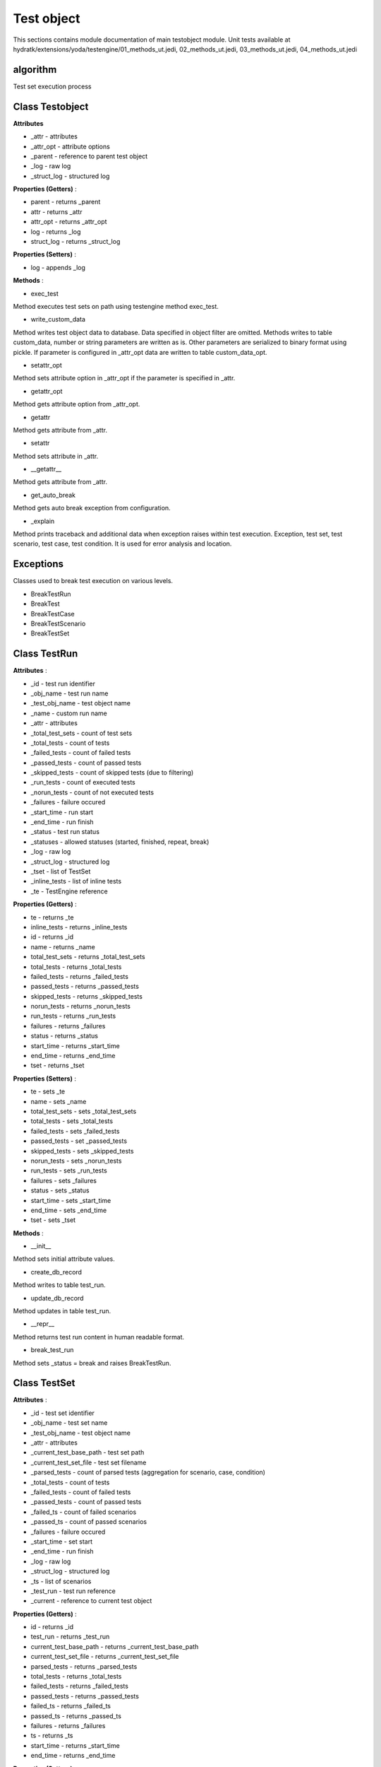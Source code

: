 .. _module_ext_yoda_testobject:

Test object
===========

This sections contains module documentation of main testobject module.
Unit tests available at hydratk/extensions/yoda/testengine/01_methods_ut.jedi, 02_methods_ut.jedi, 03_methods_ut.jedi, 04_methods_ut.jedi

algorithm
^^^^^^^^^

Test set execution process

 .. graphviz::
   
   digraph G {
      graph [rank=TB,splines=ortho,ranksep="0.50",nodesep="0.70",bgcolor="transparent"]
      
      start [shape=circle,fillcolor=gray]
      end [shape=doublecircle]
      proc_set [shape=box, style=rounded, label="Process test scenarios in loop"]
      scen_finish [shape=diamond, label="Is processing finished ?"]
      create_scen [shape=box, style=rounded, label="Create test scenario in DB"]
      run_scen [shape=box, style=rounded, label="Run test scenario"]
      update_scen [shape=box, style=rounded, label="Update test scenario in DB"]
      proc_scen [shape=box, style=rounded, label="Process test cases in loop"]
      case_finish [shape=diamond, label="Is processing finished ?"]
      create_case [shape=box, style=rounded, label="Create test case in DB"]
      run_case [shape=box, style=rounded, label="Run test case"]
      update_case [shape=box, style=rounded, label="Update test case in DB"] 
      proc_case [shape=box, style=rounded, label="Process test cases in loop"]
      cond_finish [shape=diamond, label="Is processing finished ?"]
      create_cond [shape=box, style=rounded, label="Create test condition in DB"]
      run_cond [shape=box, style=rounded, label="Run test condition"]
      update_cond [shape=box, style=rounded, label="Update test condition in DB"]            

      start -> proc_set -> scen_finish
      scen_finish -> end[constraint=true]
      scen_finish -> create_scen[constraint=false] 
      create_scen -> run_scen -> update_scen -> proc_set
      
      run_scen -> proc_scen -> case_finish
      case_finish -> run_scen[constraint=true]
      case_finish -> create_case[constraint=false]
      create_case -> run_case -> update_case -> proc_scen
      
      run_case -> proc_case -> cond_finish
      cond_finish -> run_case[constraint=true]
      cond_finish -> create_cond[constraint=false]
      create_cond -> run_cond -> update_cond -> proc_case      

   }

Class Testobject
^^^^^^^^^^^^^^^^

**Attributes**

* _attr - attributes
* _attr_opt - attribute options
* _parent - reference to parent test object
* _log - raw log
* _struct_log - structured log

**Properties (Getters)** :

* parent - returns _parent
* attr - returns _attr
* attr_opt - returns _attr_opt
* log - returns _log
* struct_log - returns _struct_log

**Properties (Setters)** :

* log - appends _log

**Methods** :

* exec_test

Method executes test sets on path using testengine method exec_test.

* write_custom_data

Method writes test object data to database. Data specified in object filter are omitted. Methods writes to table custom_data, number or string parameters
are written as is. Other parameters are serialized to binary format using pickle. If parameter is configured in _attr_opt data are written to 
table custom_data_opt.

* setattr_opt

Method sets attribute option in _attr_opt if the parameter is specified in _attr.

* getattr_opt

Method gets attribute option from _attr_opt.

* getattr

Method gets attribute from _attr.

* setattr

Method sets attribute in _attr.

* __getattr__

Method gets attribute from _attr.

* get_auto_break

Method gets auto break exception from configuration.

* _explain

Method prints traceback and additional data when exception raises within test execution. 
Exception, test set, test scenario, test case, test condition. It is used for error analysis and location.

Exceptions
^^^^^^^^^^

Classes used to break test execution on various levels.

* BreakTestRun
* BreakTest
* BreakTestCase
* BreakTestScenario
* BreakTestSet

Class TestRun
^^^^^^^^^^^^^

**Attributes** :

* _id - test run identifier
* _obj_name - test run name
* _test_obj_name - test object name  
* _name - custom run name
* _attr - attributes
* _total_test_sets - count of test sets
* _total_tests - count of tests
* _failed_tests - count of failed tests
* _passed_tests - count of passed tests
* _skipped_tests - count of skipped tests (due to filtering)
* _run_tests - count of executed tests
* _norun_tests - count of not executed tests
* _failures - failure occured
* _start_time - run start
* _end_time - run finish
* _status - test run status
* _statuses - allowed statuses (started, finished, repeat, break)
* _log - raw log
* _struct_log - structured log
* _tset - list of TestSet
* _inline_tests - list of inline tests
* _te - TestEngine reference

**Properties (Getters)** :

* te - returns _te
* inline_tests - returns _inline_tests
* id - returns _id
* name - returns _name
* total_test_sets - returns _total_test_sets
* total_tests - returns _total_tests
* failed_tests - returns _failed_tests
* passed_tests - returns _passed_tests
* skipped_tests - returns _skipped_tests
* norun_tests - returns _norun_tests
* run_tests - returns _run_tests
* failures - returns _failures
* status - returns _status
* start_time - returns _start_time
* end_time - returns _end_time
* tset - returns _tset

**Properties (Setters)** :

* te - sets _te
* name - sets _name
* total_test_sets - sets _total_test_sets
* total_tests - sets _total_tests
* failed_tests - sets _failed_tests
* passed_tests - set _passed_tests
* skipped_tests - sets _skipped_tests
* norun_tests - sets _norun_tests
* run_tests - sets _run_tests
* failures - sets _failures
* status - sets _status
* start_time - sets _start_time
* end_time - sets _end_time
* tset - sets _tset

**Methods** :

* __init__

Method sets initial attribute values.

* create_db_record

Method writes to table test_run.

* update_db_record

Method updates in table test_run.

* __repr__

Method returns test run content in human readable format.

* break_test_run

Method sets _status = break and raises BreakTestRun.

Class TestSet
^^^^^^^^^^^^^

**Attributes** :

* _id - test set identifier
* _obj_name - test set name
* _test_obj_name - test object name
* _attr - attributes
* _current_test_base_path - test set path
* _current_test_set_file - test set filename
* _parsed_tests - count of parsed tests (aggregation for scenario, case, condition)
* _total_tests - count of tests
* _failed_tests - count of failed tests
* _passed_tests - count of passed tests
* _failed_ts - count of failed scenarios
* _passed_ts - count of passed scenarios
* _failures - failure occured
* _start_time - set start
* _end_time - run finish
* _log - raw log
* _struct_log - structured log
* _ts - list of scenarios         
* _test_run - test run reference
* _current - reference to current test object

**Properties (Getters)** :

* id - returns _id
* test_run - returns _test_run
* current_test_base_path - returns _current_test_base_path
* current_test_set_file - returns _current_test_set_file
* parsed_tests - returns _parsed_tests
* total_tests - returns _total_tests
* failed_tests - returns _failed_tests
* passed_tests - returns _passed_tests
* failed_ts - returns _failed_ts
* passed_ts - returns _passed_ts
* failures - returns _failures
* ts - returns _ts
* start_time - returns _start_time
* end_time - returns _end_time

**Properties (Setters)** :

* test_run - sets _test_run
* current_test_base_path - sets _current_test_base_path
* current_test_set_file - sets _current_test_set_file
* parsed_tests - sets _parsed_tests
* total_tests - sets _total_tests
* failed_tests - sets _failed_tests
* passed_tests - sets _passed_tests
* failed_ts - sets _failed_ts
* passed_ts - sets _passed_ts
* failures - sets _failures
* ts - sets _ts
* start_time - sets _start_time
* end_time - sets _end_time

**Methods** :

* __init__

Method sets initial attribute values.

* create_db_record

Method writes to table test_set.

* update_db_record

Method updates in table test_set.

* __repr__

Method returns test set content in human readable format.

* append_ts

Method adds TestScenario to _ts.

* reset_data

Method resets some attribute values.

* run

Method goes through test scenarios and checks if the scenario is not omitted by filter. If yes scenario is skipped.
It creates scenario record in database and runs scenario. Then it waits for completion (scenario can be repeated) and updates record in database.
Exceptions BreakTestRun, BreakTestSet stop whole test set execution, exception BreakTestScenario stops just current scenario.

* break_test_set

Method sets _status = break and raises BreakTestSet.

Class TestScenario
^^^^^^^^^^^^^^^^^^

**Attributes** :

* _id - test scenario identifier
* _obj_name - test scenario name
* _test_obj_name - test object name    
* _num - scenario order
* _attr - attributes
* _tca - list of cases
* _resolution - scenario resolution
* _status - scenario status  
* _statuses - allowed statuses (started, finished, repeat, break)
* _action - scenario action
* _prereq_passed - pre-requirements processing passed
* _postreq_passed - post-requirements processing passed
* _events_passed - events processing passed
* _failures - failure occured 
* _total_tests - count of tests
* _failed_tests - count of failed tests
* _passed_tests - count of passed tests
* _start_time - scenario start
* _end_time - scenario finish
* _parent - reference to parent test object
* _current - reference to current test object
* _log - raw log
* _struct_log - structured log

**Properties (Getters)** :

* obj_id - returns _id
* id - returns _attr[id]
* num - returns _num
* tca - returns _tca
* resolution - returns _resolution
* status - returns _status
* prereq_passed - returns _prereq_passed
* postreq_passed - returns _postreq_passed
* events_passed - returns _events_passed
* failures - returns _failures
* action - returns _action
* total_tests - returns _total_tests
* passed_tests - returns _passed_tests
* failed_tests - returns _failed_tests
* start_time - returns _start_time
* end_time - returns _end_time

**Properties (Setters)** :

* resolution - sets resolution
* status - set _status
* prereq_passed - sets _prereq_passed
* postreq_passed - sets _postreq_passed
* events_passed - sets _events_passed
* failures - sets _failures
* action - sets _action
* total_tests - sets _total_tests
* passed_tests - sets _passed_tests
* failed_tests - sets _failed_tests
* start_time - sets _start_time
* end_time - sets _end_time

**Methods** :

* __init__

Methods sets initial attribute values.

* create_db_record

Method writes to table test_scenario.

* update_db_record

Method updates in table test_scenario.

* run

Method runs test scenario. If exception occurs (BreakTestRun, BreakTestSet, BreakTestScenario) the scenario is stopped. 
If scenario contains pre-requirements, method fires event yoda_before_exec_ts_prereq and the code executed or just syntactically
validated (simulation mode). If scenario contains before_start event the method fires event yoda_events_before_start_ts and executes or checks event code.

Method goes through test cases and checks if the case is not omitted by filter. If yes case is skipped.
It creates case record in database and runs case. Then it waits for completion (case can be repeated) and updates record in database.

If scenario contains after_finish event the method fires event yoda_events_after_finish_ts and executes or checks event code.
If scenario contains post-requirements, method fires event yoda_before_exec_ts_postreq and executes or checks the code.

* break_test_scenario

Method sets _status = break and raises BreakTestScenario.

* break_test_set

Method sets _status = break and breaks parent TestSet.

* break_test_run

Method sets _status = break and breaks TestEngine.

Class TestCase
^^^^^^^^^^^^^^

**Attributes** :

* _id - test case identifier
* _obj_name - test case name
* _test_obj_name - test object name    
* _num - case order
* _attr - attributes
* _resolution - case resolution
* _status - case status  
* _statuses - allowed statuses (started, finished, repeat, break)
* _tco - list of conditions
* _action - scenario action
* _failures - failure occurred 
* _total_tests - count of tests
* _failed_tests - count of failed tests
* _passed_tests - count of passed tests
* _passed_tco - count of passed conditions
* _failed_tco - count of failed conditions
* _parent - reference to parent test object
* _current - reference to current test object
* _start_time - case start
* _end_time - case finish
* _events_passed - events execution passed
* _log - raw log
* _struct_log - structured log

**Properties (Getters)** :

* obj_id - returns _id
* id - returns _attr[id]
* num - returns _num
* tco - returns _tco
* resolution - returns _resolution
* status - returns _status
* failures - returns _failures
* tco_failures - returns _tco_failures
* action - returns _action
* total_tests - returns _total_tests
* passed_tests - returns _passed_tests
* failed_tests - returns _failed_tests
* failed_tco - returns _failed_tco
* passed_tco - returns _passed_tco
* start_time - returns _start_time
* end_time - returns _end_time
* events_passed - returns _events_passed

**Properties (Setters)** :

* resolution - sets resolution
* status - set _status
* failures - sets _failures
* tco_failures - set _tco_failures
* action - sets _action
* total_tests - sets _total_tests
* passed_tests - sets _passed_tests
* failed_tests - sets _failed_tests
* failed_tco - sets _failed_tco
* passed_tco - sets _passed_tco
* start_time - sets _start_time
* end_time - sets _end_time
* events_passed - sets _events_passed

**Methods** :

* __init__

Methods sets initial attribute values.

* create_db_record

Method writes to table test_case.

* update_db_record

Method updates in table test_case.

* run

Method runs test case. If exception occurs (BreakTestRun, BreakTestSet, BreakTestScenario, BreakTestCase) the case is stopped. 
If case contains before_start event the method fires event yoda_events_before_start_tca and executes or checks event code.

Method goes through test conditions and checks if the condition is not omitted by filter. If yes condition is skipped.
It creates condition record in database and runs condition. Then it waits for completion (condition can be repeated) and updates record in database.
If case contains after_finish event the method fires event yoda_events_after_finish_tca and executes or checks event code.

* break_test_case

Method sets _status = break and raises BreakTestCase.

* break_test_set

Method sets _status = break and breaks parent TestSet.

* break_test_run

Method sets _status = break and breaks TestEngine.

Class TestCondition
^^^^^^^^^^^^^^^^^^^

**Attributes** :

* _id - condition identifier
* _obj_name - condition name
* _test_obj_name - test object name
* _num  - condition order
* _attr - attributes 
* _resolution - condition resolution
* _status - condition status
* _statuses - allowed statuses (started, finished, repeat, break)
* _action - condition action
* _failures - failures occurred
* _expected_result - expected test result
* _test_resolution - resolution
* _test_result - result
* _test_output - output
* _test_assert - assertion
* _test_validate - validation
* _parent - reference to parent test object
* _current - reference to current test object
* _start_time - condition start
* _end_time - condition finish
* _events_passed - events execution passed
* _test_exec_passed - test execution passed
* _validate_exec_passed - test validation passed
* _log - raw log
* _struct_log - structured log

**Properties (Getters)** :

* id - returns _attr[id]
* resolution - returns _resolution
* status - returns _status
* failures - returns _failures
* action - returns _action
* expected_result - returns _expected_result
* test_resolution - returns _test_resolution
* test_result - returns _test_result
* test_output - returns _test_output
* test_assert - returns _test_assert
* test_validate - returns _test_validate
* start_time - returns _start_time
* end_time - returns _end_time
* events_passed - returns _events_passed
* test_exec_passed - returns _test_exec_passed
* validate_exec_passed - returns _validate_exec_passed

**Properties (Setters)** :

* resolution - sets _resolution
* status - sets _status
* failures - sets _failures
* action - sets _action
* expected_result - sets _expected_result
* test_resolution - sets _test_resolution
* test_result - sets _test_result
* test_output - sets _test_output
* test_assert - sets _test_assert
* test_validate - sets _test_validate
* start_time - sets _start_time
* end_time - sets _end_time
* events_passed - sets _events_passed
* test_exec_passed - sets _test_exec_passed
* validate_exec_passed - sets _validate_exec_passed

**Methods** :

* __init__

Method sets initial attribute values.

* create_db_record

Method writes to table test_condition.

* update_db_record

Method updates in table test_condition.

* run

Method runs test condition. If exception occurs (BreakTestRun, BreakTestSet, BreakTestScenario, BreakTestCase, BreakTest) the condition is stopped. 
If condition contains before_start event the method fires event yoda_events_before_start_tco and executes or checks event code.

Method increments total counters, fires event yoda_before_exec_tco_test and executes or checks test code. If execution doesn't raise any errors
the method fires event yoda_before_exec_validate_test and executes or checks validation code. If execution doesn't raises any errors passed counters are incremented,
otherwise failed counters are set. Condition result is printed with green or red color (passed or failed).

If condition contains after_finish event the method fires event yoda_events_after_finish_tco and executes or checks event code.

* break_test

Method sets _status = break and raises BreakTest.

* break_test_case

Method sets _status = break and breaks parent TestCase.

* break_test_scenario

Method sets _status = break and breaks parent TestScenario.

* break_test_set

Method sets _status = break and breaks parent TestSet.

* break_test_run

Method sets _status = break and breaks TestEngine.